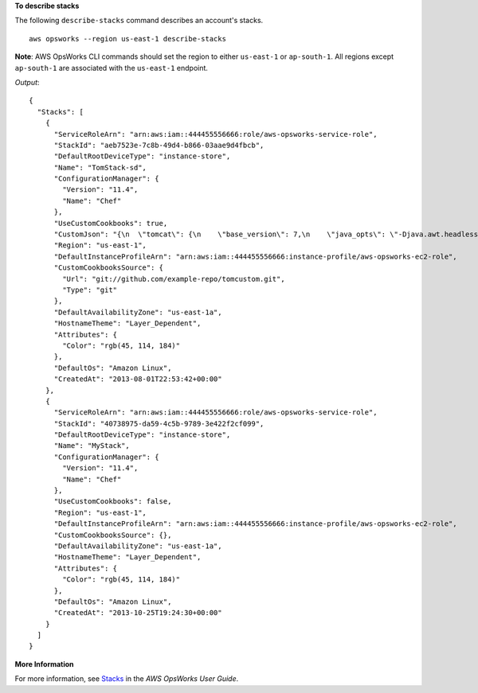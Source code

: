 **To describe stacks**

The following ``describe-stacks`` command describes an account's stacks. ::

  aws opsworks --region us-east-1 describe-stacks

**Note**: AWS OpsWorks CLI commands should set the region to either ``us-east-1`` or ``ap-south-1``. 
All regions except ``ap-south-1`` are associated with the ``us-east-1`` endpoint.

*Output*::

  {
    "Stacks": [
      {
        "ServiceRoleArn": "arn:aws:iam::444455556666:role/aws-opsworks-service-role",
        "StackId": "aeb7523e-7c8b-49d4-b866-03aae9d4fbcb",
        "DefaultRootDeviceType": "instance-store",
        "Name": "TomStack-sd",
        "ConfigurationManager": {
          "Version": "11.4",
          "Name": "Chef"
        },
        "UseCustomCookbooks": true,
        "CustomJson": "{\n  \"tomcat\": {\n    \"base_version\": 7,\n    \"java_opts\": \"-Djava.awt.headless=true -Xmx256m\"\n  },\n  \"datasources\": {\n    \"ROOT\": \"jdbc/mydb\"\n  }\n}",
        "Region": "us-east-1",
        "DefaultInstanceProfileArn": "arn:aws:iam::444455556666:instance-profile/aws-opsworks-ec2-role",
        "CustomCookbooksSource": {
          "Url": "git://github.com/example-repo/tomcustom.git",
          "Type": "git"
        },
        "DefaultAvailabilityZone": "us-east-1a",
        "HostnameTheme": "Layer_Dependent",
        "Attributes": {
          "Color": "rgb(45, 114, 184)"
        },
        "DefaultOs": "Amazon Linux",
        "CreatedAt": "2013-08-01T22:53:42+00:00"
      },
      {
        "ServiceRoleArn": "arn:aws:iam::444455556666:role/aws-opsworks-service-role",
        "StackId": "40738975-da59-4c5b-9789-3e422f2cf099",
        "DefaultRootDeviceType": "instance-store",
        "Name": "MyStack",
        "ConfigurationManager": {
          "Version": "11.4",
          "Name": "Chef"
        },
        "UseCustomCookbooks": false,
        "Region": "us-east-1",
        "DefaultInstanceProfileArn": "arn:aws:iam::444455556666:instance-profile/aws-opsworks-ec2-role",
        "CustomCookbooksSource": {},
        "DefaultAvailabilityZone": "us-east-1a",
        "HostnameTheme": "Layer_Dependent",
        "Attributes": {
          "Color": "rgb(45, 114, 184)"
        },
        "DefaultOs": "Amazon Linux",
        "CreatedAt": "2013-10-25T19:24:30+00:00"
      }
    ]
  }

**More Information**

For more information, see `Stacks`_ in the *AWS OpsWorks User Guide*.

.. _`Stacks`: http://docs.aws.amazon.com/opsworks/latest/userguide/workingstacks.html

